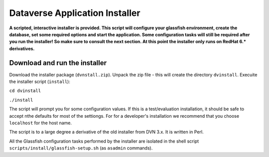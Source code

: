 ====================================
Dataverse Application Installer
====================================

**A scripted, interactive installer is provided. This script will configure your glassfish environment, create the database, set some required options and start the application. Some configuration tasks will still be required after you run the installer! So make sure to consult the next section. 
At this point the installer only runs on RedHat 6.* derivatives.** 

Download and run the  installer
-------------------------------

Download the installer package (``dvnstall.zip``). Unpack the zip file - this will create the directory ``dvinstall``.
Execuite the installer script (``install``):

``cd dvinstall``

``./install``

The script will prompt you for some configuration values. If this is a test/evaluation installation, it should be safe to accept nthe defaults for most of the settiongs. For for a developer's installation we recommend that you choose ``localhost`` for the host name.

The script is to a large degree a derivative of the old installer from DVN 3.x. It is written in Perl. 

All the Glassfish configuration tasks performed by the installer are isolated in the shell script ``scripts/install/glassfish-setup.sh`` (as ``asadmin`` commands). 

